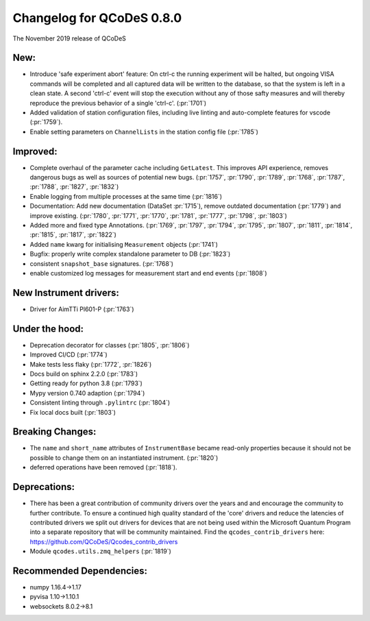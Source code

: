 Changelog for QCoDeS 0.8.0
==========================

The November 2019 release of QCoDeS

New:
____

* Introduce 'safe experiment abort' feature: On ctrl-c the running experiment
  will be halted, but ongoing VISA commands will be completed and all captured
  data will be written to the database, so that the system is left in a clean
  state.
  A second 'ctrl-c' event will stop the execution without any of those safty
  measures and will thereby reproduce the previous behavior of a single 'ctrl-c'.
  (:pr:`1701`)
* Added validation of station configuration files, including live
  linting and auto-complete features for vscode (:pr:`1759`).
* Enable setting parameters on ``ChannelLists`` in the station config file (:pr:`1785`)


Improved:
_________

* Complete overhaul of the parameter cache including ``GetLatest``.
  This improves API experience, removes dangerous bugs as well as sources of
  potential new bugs. (:pr:`1757`, :pr:`1790`, :pr:`1789`, :pr:`1768`, :pr:`1787`, :pr:`1788`, :pr:`1827`, :pr:`1832`)
* Enable logging from multiple processes at the same time (:pr:`1816`)
* Documentation: Add new documentation (DataSet :pr:`1715`), remove outdated
  documentation (:pr:`1779`) and improve existing.
  (:pr:`1780`, :pr:`1771`, :pr:`1770`, :pr:`1781`, :pr:`1777`, :pr:`1798`, :pr:`1803`)
* Added more and fixed type Annotations.
  (:pr:`1769`, :pr:`1797`, :pr:`1794`, :pr:`1795`, :pr:`1807`, :pr:`1811`, :pr:`1814`, :pr:`1815`, :pr:`1817`, :pr:`1822`)
* Added ``name`` kwarg for initialising ``Measurement`` objects (:pr:`1741`)
* Bugfix: properly write complex standalone parameter to DB (:pr:`1823`)
* consistent ``snapshot_base`` signatures. (:pr:`1768`)
* enable customized log messages for measurement start and end events (:pr:`1808`)

New Instrument drivers:
_______________________

* Driver for AimTTi Pl601-P (:pr:`1763`)


Under the hood:
_______________

* Deprecation decorator for classes (:pr:`1805`, :pr:`1806`)
* Improved CI/CD (:pr:`1774`)
* Make tests less flaky (:pr:`1772`, :pr:`1826`)
* Docs build on sphinx 2.2.0 (:pr:`1783`)
* Getting ready for python 3.8 (:pr:`1793`)
* Mypy version 0.740 adaption (:pr:`1794`)
* Consistent linting through ``.pylintrc`` (:pr:`1804`)
* Fix local docs built (:pr:`1803`)



Breaking Changes:
_________________

* The ``name`` and ``short_name`` attributes of ``InstrumentBase`` became
  read-only properties because it should not be possible to change them on
  an instantiated instrument. (:pr:`1820`)

* deferred operations have been removed (:pr:`1818`).

Deprecations:
_____________

* There has been a great contribution of community drivers over the years and
  and encourage the community to further contribute. To ensure a continued high
  quality standard of the 'core' drivers and reduce the latencies of contributed
  drivers we split out drivers for devices that are not being used within the
  Microsoft Quantum Program into a separate repository that will be community
  maintained. Find the ``qcodes_contrib_drivers`` here:
  https://github.com/QCoDeS/Qcodes_contrib_drivers
* Module ``qcodes.utils.zmq_helpers`` (:pr:`1819`)


Recommended Dependencies:
_________________________

* numpy 1.16.4->1.17

* pyvisa 1.10->1.10.1

* websockets 8.0.2->8.1
